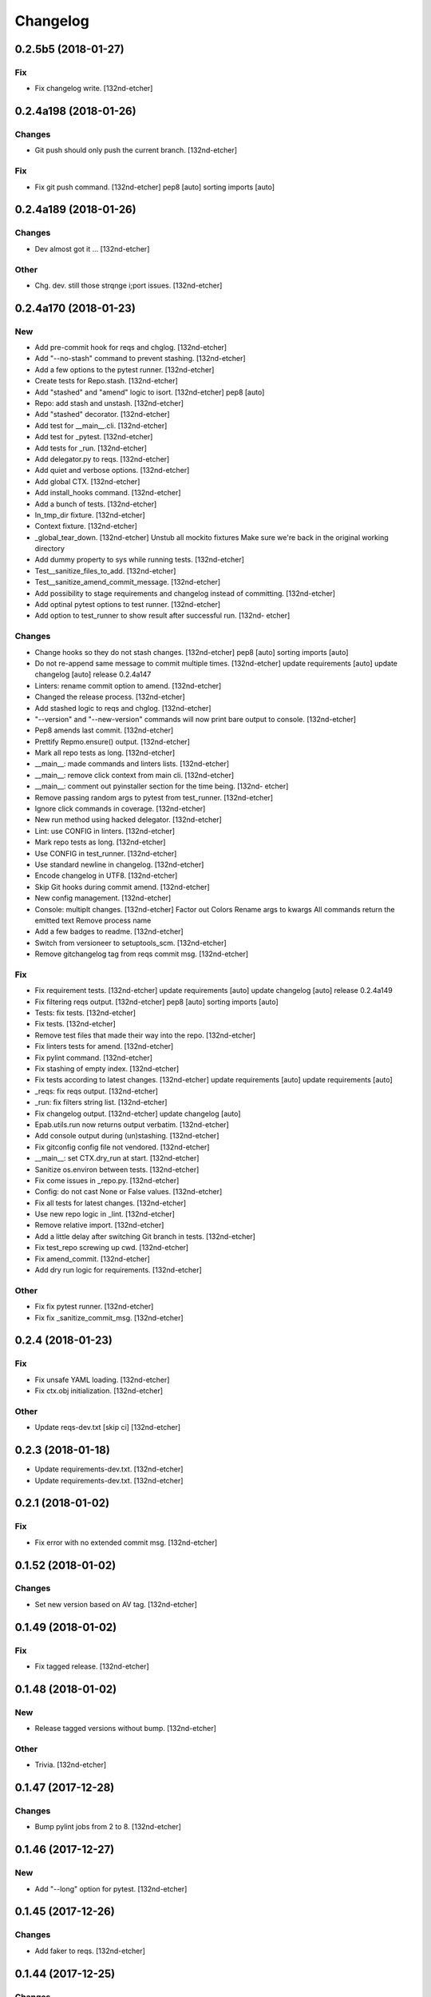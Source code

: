 Changelog
=========
0.2.5b5 (2018-01-27)
--------------------
Fix
~~~
- Fix changelog write. [132nd-etcher]
0.2.4a198 (2018-01-26)
----------------------
Changes
~~~~~~~
- Git push should only push the current branch. [132nd-etcher]
Fix
~~~
- Fix git push command. [132nd-etcher]
  pep8 [auto]
  sorting imports [auto]
0.2.4a189 (2018-01-26)
----------------------
Changes
~~~~~~~
- Dev almost got it ... [132nd-etcher]
Other
~~~~~
- Chg. dev. still those strqnge i;port issues. [132nd-etcher]
0.2.4a170 (2018-01-23)
----------------------
New
~~~
- Add pre-commit hook for reqs and chglog. [132nd-etcher]
- Add "--no-stash" command to prevent stashing. [132nd-etcher]
- Add a few options to the pytest runner. [132nd-etcher]
- Create tests for Repo.stash. [132nd-etcher]
- Add "stashed" and "amend" logic to isort. [132nd-etcher]
  pep8 [auto]
- Repo: add stash and unstash. [132nd-etcher]
- Add "stashed" decorator. [132nd-etcher]
- Add test for __main__.cli. [132nd-etcher]
- Add test for _pytest. [132nd-etcher]
- Add tests for _run. [132nd-etcher]
- Add delegator.py to reqs. [132nd-etcher]
- Add quiet and verbose options. [132nd-etcher]
- Add global CTX. [132nd-etcher]
- Add install_hooks command. [132nd-etcher]
- Add a bunch of tests. [132nd-etcher]
- In_tmp_dir fixture. [132nd-etcher]
- Context fixture. [132nd-etcher]
- _global_tear_down. [132nd-etcher]
  Unstub all mockito fixtures
  Make sure we're back in the original working directory
- Add dummy property to sys while running tests. [132nd-etcher]
- Test__sanitize_files_to_add. [132nd-etcher]
- Test__sanitize_amend_commit_message. [132nd-etcher]
- Add possibility to stage requirements and changelog instead of
  committing. [132nd-etcher]
- Add optinal pytest options to test runner. [132nd-etcher]
- Add option to test_runner to show result after successful run. [132nd-
  etcher]
Changes
~~~~~~~
- Change hooks so they do not stash changes. [132nd-etcher]
  pep8 [auto]
  sorting imports [auto]
- Do not re-append same message to commit multiple times. [132nd-etcher]
  update requirements [auto]
  update changelog [auto]
  release 0.2.4a147
- Linters: rename commit option to amend. [132nd-etcher]
- Changed the release process. [132nd-etcher]
- Add stashed logic to reqs and chglog. [132nd-etcher]
- "--version" and "--new-version" commands will now print bare output to
  console. [132nd-etcher]
- Pep8 amends last commit. [132nd-etcher]
- Prettify Repmo.ensure() output. [132nd-etcher]
- Mark all repo tests as long. [132nd-etcher]
- __main__: made commands and linters lists. [132nd-etcher]
- __main__: remove click context from main cli. [132nd-etcher]
- __main__: comment out pyinstaller section for the time being. [132nd-
  etcher]
- Remove passing random args to pytest from test_runner. [132nd-etcher]
- Ignore click commands in coverage. [132nd-etcher]
- New run method using hacked delegator. [132nd-etcher]
- Lint: use CONFIG in linters. [132nd-etcher]
- Mark repo tests as long. [132nd-etcher]
- Use CONFIG in test_runner. [132nd-etcher]
- Use standard newline in changelog. [132nd-etcher]
- Encode changelog in UTF8. [132nd-etcher]
- Skip Git hooks during commit amend. [132nd-etcher]
- New config management. [132nd-etcher]
- Console: multiplt changes. [132nd-etcher]
  Factor out Colors
  Rename args to kwargs
  All commands return the emitted text
  Remove process name
- Add a few badges to readme. [132nd-etcher]
- Switch from versioneer to setuptools_scm. [132nd-etcher]
- Remove gitchangelog tag from reqs commit msg. [132nd-etcher]
Fix
~~~
- Fix requirement tests. [132nd-etcher]
  update requirements [auto]
  update changelog [auto]
  release 0.2.4a149
- Fix filtering reqs output. [132nd-etcher]
  pep8 [auto]
  sorting imports [auto]
- Tests: fix tests. [132nd-etcher]
- Fix tests. [132nd-etcher]
- Remove test files that made their way into the repo. [132nd-etcher]
- Fix linters tests for amend. [132nd-etcher]
- Fix pylint command. [132nd-etcher]
- Fix stashing of empty index. [132nd-etcher]
- Fix tests according to latest changes. [132nd-etcher]
  update requirements [auto]
  update requirements [auto]
- _reqs: fix reqs output. [132nd-etcher]
- _run: fix filters string list. [132nd-etcher]
- Fix changelog output. [132nd-etcher]
  update changelog [auto]
- Epab.utils.run now returns output verbatim. [132nd-etcher]
- Add console output during (un)stashing. [132nd-etcher]
- Fix gitconfig config file not vendored. [132nd-etcher]
- __main__: set CTX.dry_run at start. [132nd-etcher]
- Sanitize os.environ between tests. [132nd-etcher]
- Fix come issues in _repo.py. [132nd-etcher]
- Config: do not cast None or False values. [132nd-etcher]
- Fix all tests for latest changes. [132nd-etcher]
- Use new repo logic in _lint. [132nd-etcher]
- Remove relative import. [132nd-etcher]
- Add a little delay after switching Git branch in tests. [132nd-etcher]
- Fix test_repo screwing up cwd. [132nd-etcher]
- Fix amend_commit. [132nd-etcher]
- Add dry run logic for requirements. [132nd-etcher]
Other
~~~~~
- Fix fix pytest runner. [132nd-etcher]
- Fix fix _sanitize_commit_msg. [132nd-etcher]
0.2.4 (2018-01-23)
------------------
Fix
~~~
- Fix unsafe YAML loading. [132nd-etcher]
- Fix ctx.obj initialization. [132nd-etcher]
Other
~~~~~
- Update reqs-dev.txt [skip ci] [132nd-etcher]
0.2.3 (2018-01-18)
------------------
- Update requirements-dev.txt. [132nd-etcher]
- Update requirements-dev.txt. [132nd-etcher]
0.2.1 (2018-01-02)
------------------
Fix
~~~
- Fix error with no extended commit msg. [132nd-etcher]
0.1.52 (2018-01-02)
-------------------
Changes
~~~~~~~
- Set new version based on AV tag. [132nd-etcher]
0.1.49 (2018-01-02)
-------------------
Fix
~~~
- Fix tagged release. [132nd-etcher]
0.1.48 (2018-01-02)
-------------------
New
~~~
- Release tagged versions without bump. [132nd-etcher]
Other
~~~~~
- Trivia. [132nd-etcher]
0.1.47 (2017-12-28)
-------------------
Changes
~~~~~~~
- Bump pylint jobs from 2 to 8. [132nd-etcher]
0.1.46 (2017-12-27)
-------------------
New
~~~
- Add "--long" option for pytest. [132nd-etcher]
0.1.45 (2017-12-26)
-------------------
Changes
~~~~~~~
- Add faker to reqs. [132nd-etcher]
0.1.44 (2017-12-25)
-------------------
Changes
~~~~~~~
- Run linters even when not on develop. [132nd-etcher]
0.1.43 (2017-12-25)
-------------------
Changes
~~~~~~~
- Tweak pylint settings. [132nd-etcher]
0.1.42 (2017-12-24)
-------------------
Changes
~~~~~~~
- Auto-add [skip ci] to cmiit msg when on AV. [132nd-etcher]
0.1.38 (2017-12-23)
-------------------
Changes
~~~~~~~
- Git reset changes before adding specific files. [132nd-etcher]
0.1.37 (2017-12-23)
-------------------
Fix
~~~
- Omit versioneer files during coverage. [132nd-etcher]
0.1.36 (2017-12-17)
-------------------
Fix
~~~
- Skip ci only on AV builds. [132nd-etcher]
- Remove 'EPAB: ' string from console output. [132nd-etcher]
0.1.35 (2017-12-17)
-------------------
Fix
~~~
- Remove 'EPAB: ' string from console output. [132nd-etcher]
0.1.34 (2017-12-17)
-------------------
Changes
~~~~~~~
- Add line length to autopep8. [132nd-etcher]
0.1.33 (2017-12-17)
-------------------
Fix
~~~
- Make sure all commands are run only once. [132nd-etcher]
0.1.32 (2017-12-17)
-------------------
Fix
~~~
- Remove 'EPAB: ' string from console output. [132nd-etcher]
0.1.31 (2017-12-17)
-------------------
Changes
~~~~~~~
- Pylint: pass FIXME and TODO. [132nd-etcher]
0.1.30 (2017-12-17)
-------------------
Changes
~~~~~~~
- Tweaking pylint options. [132nd-etcher]
0.1.29 (2017-12-17)
-------------------
Fix
~~~
- Pylint options. [132nd-etcher]
0.1.28 (2017-12-17)
-------------------
Changes
~~~~~~~
- Do not install the current package during AV release. [132nd-etcher]
0.1.27 (2017-12-17)
-------------------
Fix
~~~
- Add site-package to pylint to include imports. [132nd-etcher]
0.1.26 (2017-12-17)
-------------------
Changes
~~~~~~~
- Reqs update should not skip ci. [132nd-etcher]
- Using external AV config. [132nd-etcher]
- Add "EPAB:" in front of all output. [132nd-etcher]
- Using appveyor release process. [132nd-etcher]
- Using appveyor release process. [132nd-etcher]
- Using appveyor release process. [132nd-etcher]
Fix
~~~
- Run test suite from EPAB to generate coverage. [132nd-etcher]
- Sanitize console output. [132nd-etcher]
- Sanitize console output. [132nd-etcher]
0.1.25 (2017-12-16)
-------------------
Fix
~~~
- Appveyor release. [132nd-etcher]
0.1.24 (2017-12-16)
-------------------
New
~~~
- Add flake8 params as default. [132nd-etcher]
- Add appveyor command. [132nd-etcher]
Changes
~~~~~~~
- Show files when repo is dirty. [132nd-etcher]
- Add vendored config for pylint and pytest + coverage. [132nd-etcher]
- Remove pytest-pep8 as it's covered by the linters. [132nd-etcher]
- Return short tag. [132nd-etcher]
- Commit only subset of files for chglog and reqs. [132nd-etcher]
- Do not write hashes to reqs (reverted from commit
  de3078b4bb3d0438dc76333c8ddd8331f367ab1c) [132nd-etcher]
- Do not write hashes to reqs. [132nd-etcher]
- Use pip instead of pipenv for setup.py requirements. [132nd-etcher]
Fix
~~~
- Install requirements using pip. [132nd-etcher]
- Fix runner options. [132nd-etcher]
- Spelling and imports. [132nd-etcher]
- Fix reqs ref. [132nd-etcher]
Other
~~~~~
- Chg do not write hashes to requirements. [132nd-etcher]
0.1.23 (2017-12-16)
-------------------
Fix
~~~
- Remove leftover appveyor.yml file. [132nd-etcher]
0.1.22 (2017-12-16)
-------------------
Changes
~~~~~~~
- Rename AV build after succesfull release. [132nd-etcher]
0.1.21 (2017-12-16)
-------------------
Changes
~~~~~~~
- Remove bogus av file. [132nd-etcher]
- Release only on develop. [132nd-etcher]
- Update AV build number. [132nd-etcher]
0.1.20 (2017-12-16)
-------------------
Changes
~~~~~~~
- Add switch to develop branch on AV to keep commits. [132nd-etcher]
0.1.18 (2017-12-16)
-------------------
Changes
~~~~~~~
- Add twine info. [132nd-etcher]
- Remove linters install cmd and add them as reqs. [132nd-etcher]
- Do not re-ionstall current package if it's epab. [132nd-etcher]
- Add wheel to AV install. [132nd-etcher]
- Add command to install linters. [132nd-etcher]
- Exit gracefully when releasing from foreign branch. [132nd-etcher]
Fix
~~~
- Fix run_once. [132nd-etcher]
0.1.17 (2017-12-16)
-------------------
Changes
~~~~~~~
- Add auto-commit after requirements update. [132nd-etcher]
0.1.16 (2017-12-06)
-------------------
Changes
~~~~~~~
- Add option to allow dirty repo. [132nd-etcher]
0.1.15 (2017-12-06)
-------------------
Fix
~~~
- Apparently, --all and --tags are incompatible ... [132nd-etcher]
0.1.14 (2017-12-06)
-------------------
Fix
~~~
- Push all refs after release. [132nd-etcher]
0.1.13 (2017-12-06)
-------------------
Changes
~~~~~~~
- Using pipenv to declare setup.py deps. [132nd-etcher]
0.1.12 (2017-12-05)
-------------------
Changes
~~~~~~~
- Automatically push tags to remote. [132nd-etcher]
0.1.10 (2017-12-05)
-------------------
Changes
~~~~~~~
- Add check so EPAB does not try reinstalling itself. [132nd-etcher]
0.1.9 (2017-09-02)
------------------
Fix
~~~
- Fix tests. [132nd-etcher]
0.1.8 (2017-08-27)
------------------
Fix
~~~
- Fixed pre_build exiting early. [132nd-etcher]
0.1.7 (2017-08-26)
------------------
New
~~~
- Add isort command. [132nd-etcher]
0.1.6 (2017-08-24)
------------------
- Add pre_build, wheel, sdist and upload commands. [132nd-etcher]
- Clean build folder. [132nd-etcher]
- Add ctx obj. [132nd-etcher]
0.1.5 (2017-08-24)
------------------
- Update changelog. [132nd-etcher]
- Update requirements. [132nd-etcher]
- Rename wheel -> build and add sdist command. [132nd-etcher]
0.1.4 (2017-08-22)
------------------
- Added wheel command. [132nd-etcher]
0.1.3 (2017-08-21)
------------------
Fix
~~~
- Fix package name for get_version. [132nd-etcher]
0.1.2 (2017-08-20)
------------------
- Add auto install of pip-tools. [132nd-etcher]
- Add auto install of pip-tools. [132nd-etcher]
0.1.0 (2017-08-19)
------------------
- Initial commit. [132nd-etcher]